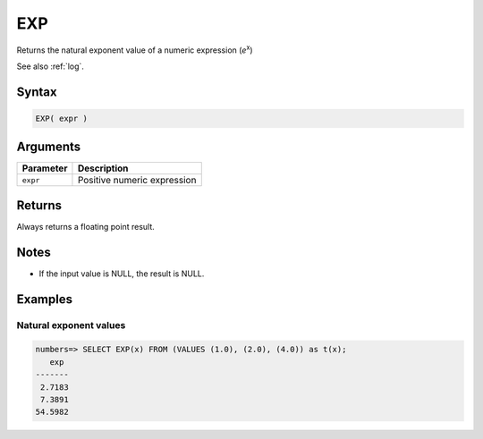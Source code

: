 .. _exp:

**************************
EXP
**************************

Returns the natural exponent value of a numeric expression (*e*\ :sup:`x`)

See also :ref:`log`.

Syntax
==========

.. code-block:: postgres

   EXP( expr )

Arguments
============

.. list-table:: 
   :widths: auto
   :header-rows: 1
   
   * - Parameter
     - Description
   * - ``expr``
     - Positive numeric expression

Returns
============

Always returns a floating point result.

Notes
=======

* If the input value is NULL, the result is NULL.

Examples
===========

Natural exponent values
--------------------------

.. code-block:: psql

   numbers=> SELECT EXP(x) FROM (VALUES (1.0), (2.0), (4.0)) as t(x);
      exp 
   -------
    2.7183
    7.3891
   54.5982

